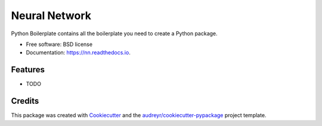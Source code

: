 ==============
Neural Network
==============


.. image:: https://img.shields.io/pypi/v/nn.svg
        :target: https://pypi.python.org/pypi/nn

.. image:: https://img.shields.io/travis/decisionscients/nn.svg
        :target: https://travis-ci.org/decisionscients/nn

.. image:: https://readthedocs.org/projects/nn/badge/?version=latest
        :target: https://nn.readthedocs.io/en/latest/?badge=latest
        :alt: Documentation Status


.. image:: https://pyup.io/repos/github/decisionscients/nn/shield.svg
     :target: https://pyup.io/repos/github/decisionscients/nn/
     :alt: Updates



Python Boilerplate contains all the boilerplate you need to create a Python package.


* Free software: BSD license
* Documentation: https://nn.readthedocs.io.


Features
--------

* TODO

Credits
-------

This package was created with Cookiecutter_ and the `audreyr/cookiecutter-pypackage`_ project template.

.. _Cookiecutter: https://github.com/audreyr/cookiecutter
.. _`audreyr/cookiecutter-pypackage`: https://github.com/audreyr/cookiecutter-pypackage
